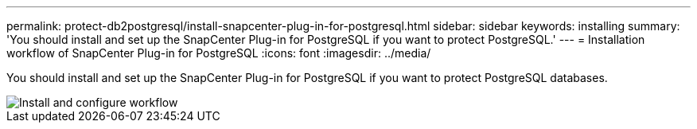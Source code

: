 ---
permalink: protect-db2postgresql/install-snapcenter-plug-in-for-postgresql.html
sidebar: sidebar
keywords: installing
summary: 'You should install and set up the SnapCenter Plug-in for PostgreSQL if you want to protect PostgreSQL.'
---
= Installation workflow of SnapCenter Plug-in for PostgreSQL 
:icons: font
:imagesdir: ../media/

[.lead]
You should install and set up the SnapCenter Plug-in for PostgreSQL if you want to protect PostgreSQL databases.

image::../media/sap_hana_install_configure_workflow.gif[Install and configure workflow]
